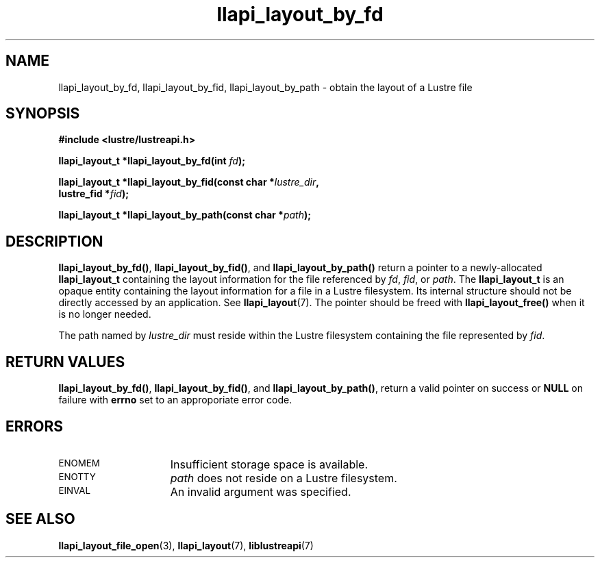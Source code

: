 .TH llapi_layout_by_fd 3 "2013 Oct 31" "Lustre User API"
.SH NAME
llapi_layout_by_fd, llapi_layout_by_fid, llapi_layout_by_path \- obtain
the layout of a Lustre file
.SH SYNOPSIS
.nf
.B #include <lustre/lustreapi.h>
.PP
.BI "llapi_layout_t *llapi_layout_by_fd(int "fd );
.PP
.BI "llapi_layout_t *llapi_layout_by_fid(const char *"lustre_dir ,
.BI "                                    lustre_fid *"fid );
.PP
.BI "llapi_layout_t *llapi_layout_by_path(const char *"path );
.fi
.SH DESCRIPTION
.PP
.BR llapi_layout_by_fd() ,
.BR llapi_layout_by_fid() ,
and
.B llapi_layout_by_path()
return a pointer to a newly-allocated
.B llapi_layout_t
containing the layout information for the file referenced by
.IR fd ,
.IR fid ,
or
.IR path .
The
.B llapi_layout_t
is an opaque entity containing the layout information for a file in a
Lustre filesystem.  Its internal structure should not be directly
accessed by an application.  See
.BR llapi_layout (7).
The pointer should be freed with
.B llapi_layout_free()
when it is no longer needed.
.PP
The path named by
.I lustre_dir
must reside within the Lustre filesystem containing the file
represented by
.IR fid .
.SH RETURN VALUES
.LP
.BR llapi_layout_by_fd() ,
.BR llapi_layout_by_fid() ,
and
.BR llapi_layout_by_path() ,
return a valid pointer on success or
.B NULL
on failure with
.B errno
set to an approporiate error code.
.SH ERRORS
.TP 15
.SM ENOMEM
Insufficient storage space is available.
.TP
.SM ENOTTY
.I path
does not reside on a Lustre filesystem.
.TP
.SM EINVAL
An invalid argument was specified.
.SH "SEE ALSO"
.BR llapi_layout_file_open (3),
.BR llapi_layout (7),
.BR liblustreapi (7)

